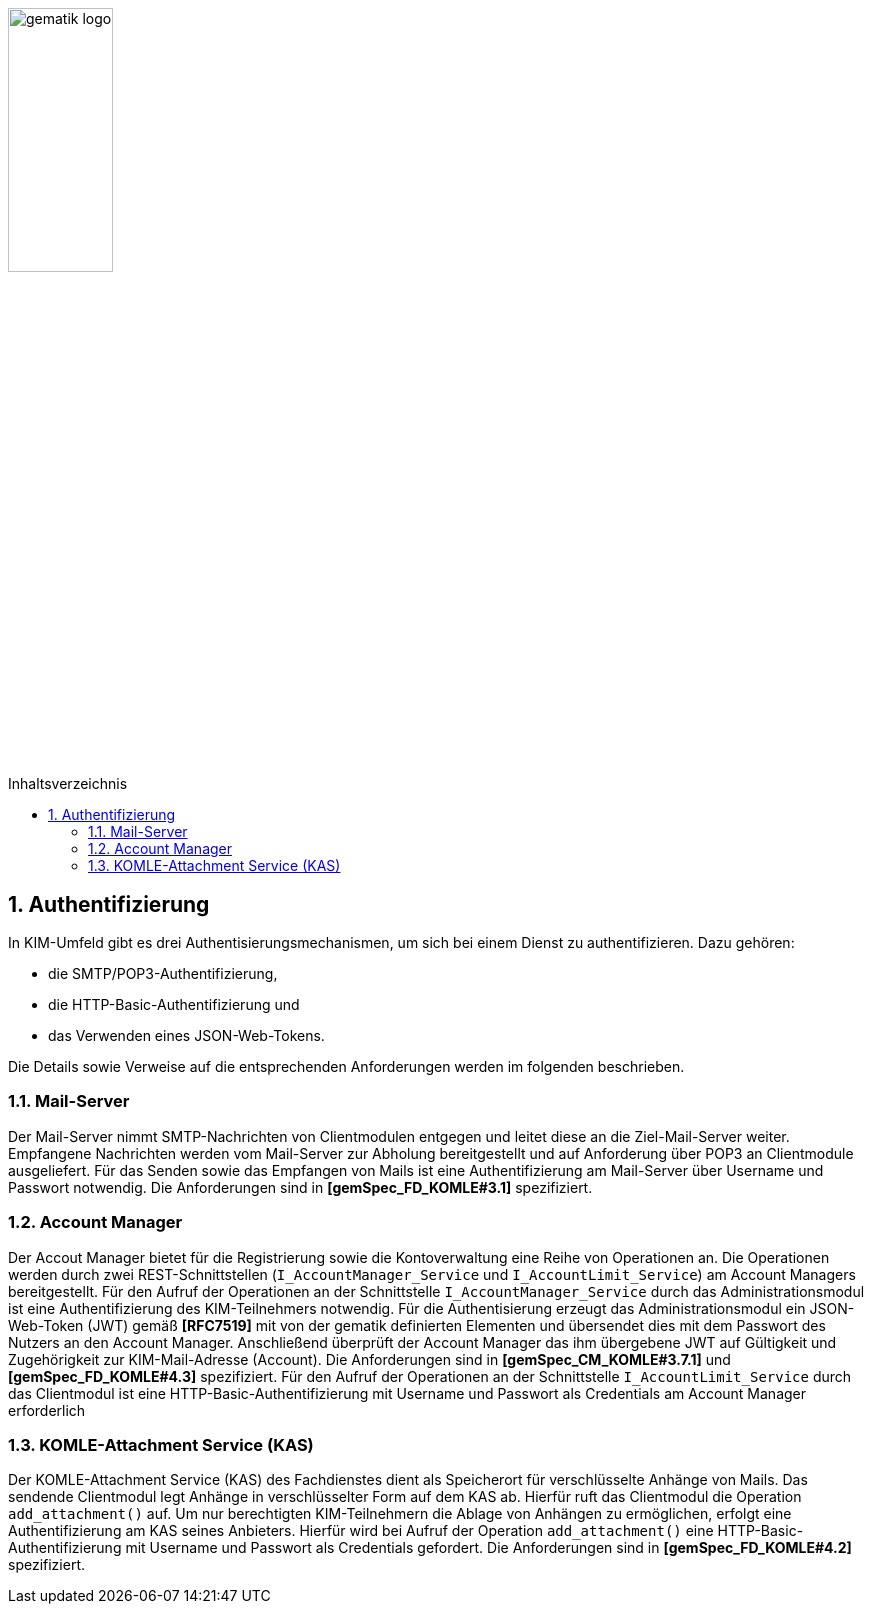 :imagesdir: ../images
:toc: macro
:toclevels: 3
:toc-title: Inhaltsverzeichnis
:numbered:

image:gematik_logo.jpg[width=35%]

toc::[]

== Authentifizierung
In KIM-Umfeld gibt es drei Authentisierungsmechanismen, um sich bei einem Dienst zu authentifizieren. Dazu gehören:

- die SMTP/POP3-Authentifizierung, 
- die HTTP-Basic-Authentifizierung und 
- das Verwenden eines JSON-Web-Tokens. 

Die Details sowie Verweise auf die entsprechenden Anforderungen werden im folgenden beschrieben. 

=== Mail-Server
Der Mail-Server nimmt SMTP-Nachrichten von Clientmodulen entgegen und leitet diese an die Ziel-Mail-Server weiter. Empfangene Nachrichten werden vom Mail-Server zur Abholung bereitgestellt und auf Anforderung über POP3 an Clientmodule ausgeliefert. Für das Senden sowie das Empfangen von Mails ist eine Authentifizierung am Mail-Server über Username und Passwort notwendig. Die Anforderungen sind in *[gemSpec_FD_KOMLE#3.1]* spezifiziert.

=== Account Manager
Der Accout Manager bietet für die Registrierung sowie die Kontoverwaltung eine Reihe von Operationen an. Die Operationen werden durch zwei REST-Schnittstellen (`I_AccountManager_Service` und `I_AccountLimit_Service`) am Account Managers bereitgestellt. Für den Aufruf der Operationen an der Schnittstelle `I_AccountManager_Service` durch das Administrationsmodul ist eine Authentifizierung des KIM-Teilnehmers notwendig. Für die Authentisierung erzeugt das Administrationsmodul ein JSON-Web-Token (JWT) gemäß *[RFC7519]* mit von der gematik definierten Elementen und übersendet dies mit dem Passwort des Nutzers an den Account Manager. Anschließend überprüft der Account Manager das ihm übergebene JWT auf Gültigkeit und Zugehörigkeit zur KIM-Mail-Adresse (Account). Die Anforderungen sind in *[gemSpec_CM_KOMLE#3.7.1]* und *[gemSpec_FD_KOMLE#4.3]* spezifiziert. Für den Aufruf der Operationen an der Schnittstelle `I_AccountLimit_Service` durch das Clientmodul ist eine HTTP-Basic-Authentifizierung mit Username und Passwort als Credentials am Account Manager erforderlich 

=== KOMLE-Attachment Service (KAS)
Der KOMLE-Attachment Service (KAS) des Fachdienstes dient als Speicherort für verschlüsselte Anhänge von Mails. Das sendende Clientmodul legt Anhänge in verschlüsselter Form auf dem KAS ab. Hierfür ruft das Clientmodul die Operation `add_attachment()` auf. Um nur berechtigten KIM-Teilnehmern die Ablage von Anhängen zu ermöglichen, erfolgt eine Authentifizierung am KAS seines Anbieters. Hierfür wird bei Aufruf der Operation `add_attachment()` eine HTTP-Basic-Authentifizierung mit Username und Passwort als Credentials gefordert. Die Anforderungen sind in *[gemSpec_FD_KOMLE#4.2]* spezifiziert.
